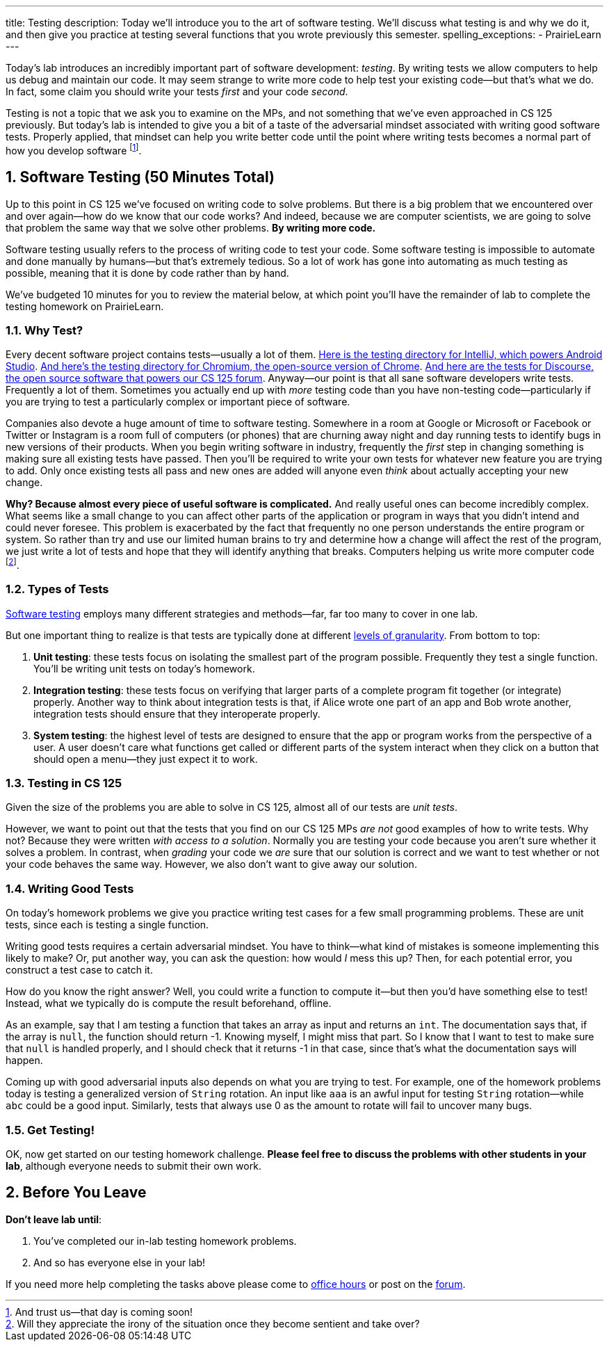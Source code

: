 ---
title: Testing
description:
  Today we'll introduce you to the art of software testing. We'll discuss what
  testing is and why we do it, and then give you practice at testing several
  functions that you wrote previously this semester.
spelling_exceptions:
  - PrairieLearn
---

:sectnums:
:linkattrs:

:forum: pass:normal[https://cs125-forum.cs.illinois.edu[forum,role='noexternal']]

[.lead]
//
Today's lab introduces an incredibly important part of software development:
_testing_.
//
By writing tests we allow computers to help us debug and maintain our code.
//
It may seem strange to write more code to help test your existing code&mdash;but
that's what we do.
//
In fact, some claim you should write your tests _first_ and your code _second_.

Testing is not a topic that we ask you to examine on the MPs, and not something
that we've even approached in CS 125 previously.
//
But today's lab is intended to give you a bit of a taste of the adversarial
mindset associated with writing good software tests.
//
Properly applied, that mindset can help you write better code until the point
where writing tests becomes a normal part of how you develop software
//
footnote:[And trust us&mdash;that day is coming soon!].

[[testing]]
== Software Testing [.text-muted]#(50 Minutes Total)#

[.lead]
//
Up to this point in CS 125 we've focused on writing code to solve problems.
//
But there is a big problem that we encountered over and over again&mdash;how do
we know that our code works?
//
And indeed, because we are computer scientists, we are going to solve that
problem the same way that we solve other problems.
//
**By writing more code.**

Software testing usually refers to the process of writing code to test your
code.
//
Some software testing is impossible to automate and done manually by
humans&mdash;but that's extremely tedious.
//
So a lot of work has gone into automating as much testing as possible, meaning
that it is done by code rather than by hand.

We've budgeted 10 minutes for you to review the material below, at which point
you'll have the remainder of lab to complete the testing homework on PrairieLearn.

=== Why Test?

Every decent software project contains tests&mdash;usually a lot of them.
//
https://github.com/JetBrains/intellij-community/tree/master/java/java-tests/testSrc/com/intellij[Here
is the testing directory for IntelliJ, which powers Android Studio].
//
https://github.com/chromium/chromium/tree/master/testing[And here's the testing
directory for Chromium, the open-source version of Chrome].
//
https://github.com/discourse/discourse/tree/master/test[And here are the tests
for Discourse, the open source software that powers our CS 125 forum].
//
Anyway&mdash;our point is that all sane software developers write tests.
//
Frequently a lot of them.
//
Sometimes you actually end up with _more_ testing code than you have non-testing
code&mdash;particularly if you are trying to test a particularly complex or
important piece of software.

Companies also devote a huge amount of time to software testing.
//
Somewhere in a room at Google or Microsoft or Facebook or Twitter or Instagram
is a room full of computers (or phones) that are churning away night and day
running tests to identify bugs in new versions of their products.
//
When you begin writing software in industry, frequently the _first_ step in
changing something is making sure all existing tests have passed.
//
Then you'll be required to write your own tests for whatever new feature you are
trying to add.
//
Only once existing tests all pass and new ones are added will anyone even
_think_ about actually accepting your new change.

**Why?
//
Because almost every piece of useful software is complicated.**
//
And really useful ones can become incredibly complex.
//
What seems like a small change to you can affect other parts of the application
or program in ways that you didn't intend and could never foresee.
//
This problem is exacerbated by the fact that frequently no one person
understands the entire program or system.
//
So rather than try and use our limited human brains to try and determine how a
change will affect the rest of the program, we just write a lot of tests and
hope that they will identify anything that breaks.
//
Computers helping us write more computer code
//
footnote:[Will they appreciate the irony of the situation once they become
sentient and take over?].

=== Types of Tests

https://en.wikipedia.org/wiki/Software_testing[Software testing]
//
employs many different strategies and methods&mdash;far, far too many to cover
in one lab.

But one important thing to realize is that tests are typically done at different
//
https://en.wikipedia.org/wiki/Software_testing#Testing_levels[levels of
granularity].
//
From bottom to top:

. **Unit testing**: these tests focus on isolating the smallest part of the
program possible.
//
Frequently they test a single function.
//
You'll be writing unit tests on today's homework.
//
. **Integration testing**: these tests focus on verifying that larger parts of a
complete program fit together (or integrate) properly.
//
Another way to think about integration tests is that, if Alice wrote one part of
an app and Bob wrote another, integration tests should ensure that they
interoperate properly.
//
. **System testing**: the highest level of tests are designed to ensure that
the app or program works from the perspective of a user.
//
A user doesn't care what functions get called or different parts of the system
interact when they click on a button that should open a menu&mdash;they just
expect it to work.

=== Testing in CS 125

Given the size of the problems you are able to solve in CS 125, almost all of
our tests are _unit tests_.

However, we want to point out that the tests that you find on our CS 125 MPs
_are not_ good examples of how to write tests.
//
Why not?
//
Because they were written _with access to a solution_.
//
Normally you are testing your code because you aren't sure whether it solves a
problem.
//
In contrast, when _grading_ your code we _are_ sure that our solution is correct
and we want to test whether or not your code behaves the same way.
//
However, we also don't want to give away our solution.

=== Writing Good Tests

On today's homework problems we give you practice writing test cases for a few
small programming problems.
//
These are unit tests, since each is testing a single function.

Writing good tests requires a certain adversarial mindset.
//
You have to think&mdash;what kind of mistakes is someone implementing this
likely to make?
//
Or, put another way, you can ask the question: how would _I_ mess this up?
//
Then, for each potential error, you construct a test case to catch it.

How do you know the right answer?
//
Well, you could write a function to compute it&mdash;but then you'd have
something else to test!
//
Instead, what we typically do is compute the result beforehand, offline.

As an example, say that I am testing a function that takes an array as input and
returns an `int`.
//
The documentation says that, if the array is `null`, the function should return
-1.
//
Knowing myself, I might miss that part.
//
So I know that I want to test to make sure that `null` is handled properly, and
I should check that it returns -1 in that case, since that's what the
documentation says will happen.

Coming up with good adversarial inputs also depends on what you are trying to
test.
//
For example, one of the homework problems today is testing a generalized version
of `String` rotation.
//
An input like `aaa` is an awful input for testing `String` rotation&mdash;while
`abc` could be a good input.
//
Similarly, tests that always use 0 as the amount to rotate will fail to uncover
many bugs.

=== Get Testing!

OK, now get started on our testing homework challenge.
//
**Please feel free to discuss the problems with other students in your lab**,
although everyone needs to submit their own work.

[[done]]
== Before You Leave

**Don't leave lab until**:

. You've completed our in-lab testing homework problems.
//
. And so has everyone else in your lab!

If you need more help completing the tasks above please come to
//
link:/info/syllabus/#calendar[office hours]
//
or post on the {forum}.
